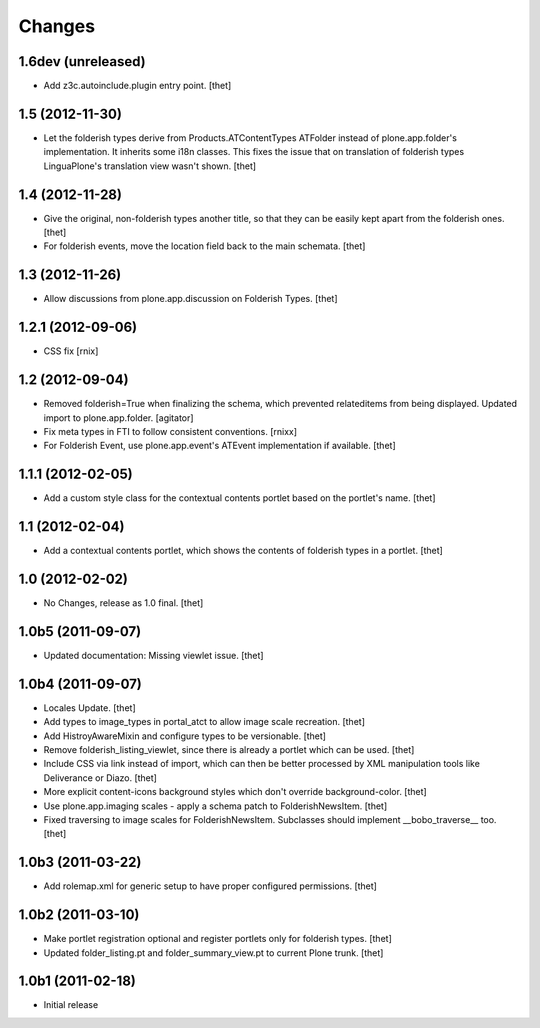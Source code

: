 Changes
=======


1.6dev (unreleased)
-------------------

- Add z3c.autoinclude.plugin entry point.
  [thet]


1.5 (2012-11-30)
----------------

- Let the folderish types derive from Products.ATContentTypes ATFolder instead
  of plone.app.folder's implementation. It inherits some i18n classes. This
  fixes the issue that on translation of folderish types LinguaPlone's
  translation view wasn't shown.
  [thet]


1.4 (2012-11-28)
----------------

- Give the original, non-folderish types another title, so that they can be
  easily kept apart from the folderish ones.
  [thet]

- For folderish events, move the location field back to the main schemata.
  [thet]


1.3 (2012-11-26)
----------------

- Allow discussions from plone.app.discussion on Folderish Types.
  [thet]


1.2.1 (2012-09-06)
------------------

- CSS fix
  [rnix]


1.2 (2012-09-04)
----------------

- Removed folderish=True when finalizing the schema, which prevented
  relateditems from being displayed. Updated import to plone.app.folder.
  [agitator]

- Fix meta types in FTI to follow consistent conventions.
  [rnixx]

- For Folderish Event, use plone.app.event's ATEvent implementation if
  available.
  [thet]


1.1.1 (2012-02-05)
------------------

- Add a custom style class for the contextual contents portlet based on the
  portlet's name.
  [thet]


1.1 (2012-02-04)
----------------

- Add a contextual contents portlet, which shows the contents of folderish
  types in a portlet.
  [thet]


1.0 (2012-02-02)
----------------

- No Changes, release as 1.0 final.
  [thet]


1.0b5 (2011-09-07)
------------------

- Updated documentation: Missing viewlet issue.
  [thet]


1.0b4 (2011-09-07)
------------------

- Locales Update.
  [thet]

- Add types to image_types in portal_atct to allow image scale recreation.
  [thet]

- Add HistroyAwareMixin and configure types to be versionable.
  [thet]

- Remove folderish_listing_viewlet, since there is already a portlet which can
  be used.
  [thet]

- Include CSS via link instead of import, which can then be better processed by
  XML manipulation tools like Deliverance or Diazo.
  [thet]

- More explicit content-icons background styles which don't override
  background-color.
  [thet]

- Use plone.app.imaging scales - apply a schema patch to FolderishNewsItem.
  [thet]

- Fixed traversing to image scales for FolderishNewsItem. Subclasses should
  implement __bobo_traverse__ too.
  [thet]


1.0b3 (2011-03-22)
------------------

- Add rolemap.xml for generic setup to have proper configured permissions.
  [thet]


1.0b2 (2011-03-10)
------------------

- Make portlet registration optional and register portlets only for folderish
  types.
  [thet]

- Updated folder_listing.pt and folder_summary_view.pt to current Plone trunk.
  [thet]


1.0b1 (2011-02-18)
------------------

- Initial release
